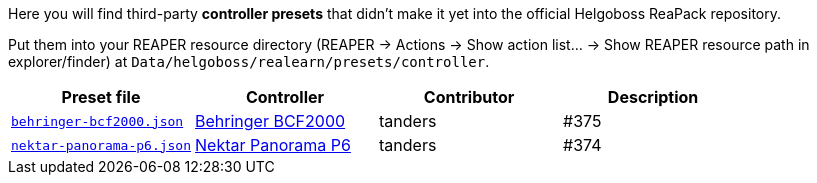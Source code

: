 Here you will find third-party *controller presets* that didn't make it yet into the official Helgoboss ReaPack repository.

Put them into your REAPER resource directory 
(REAPER → Actions → Show action list… → Show REAPER resource path in explorer/finder) at
`Data/helgoboss/realearn/presets/controller`.


[cols="m,1,1,1"]
|===
| Preset file | Controller | Contributor | Description

| link:behringer-bcf2000.json[]
| https://www.behringer.com/product.html?modelCode=P0246[Behringer BCF2000]
| tanders
| #375

| link:nektar-panorama-p6.json[]
| https://nektartech.com/panorama-p4-p6/[Nektar Panorama P6]
| tanders
| #374
|===